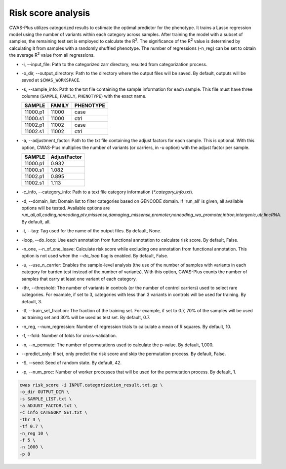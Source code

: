 .. _riskscore:

*************************
Risk score analysis
*************************

CWAS-Plus utilizes categorized results to estimate the optimal predictor for the phenotype. It trains a Lasso regression model using the number of variants within each category across samples. After training the model with a subset of samples, the remaining test set is employed to calculate the |R2|. The significance of the |R2| value is determined by calculating it from samples with a randomly shuffled phenotype. The number of regressions (-n_reg) can be set to obtain the average |R2| value from all regressions.

.. |R2| replace:: R\ :sup:`2`


- -i, --input_file: Path to the categorized zarr directory, resulted from categorization process.
- -o_dir, --output_directory: Path to the directory where the output files will be saved. By default, outputs will be saved at ``$CWAS_WORKSPACE``.
- -s, --sample_info: Path to the txt file containing the sample information for each sample. This file must have three columns (``SAMPLE``, ``FAMILY``, ``PHENOTYPE``) with the exact name.

  +----------+--------+-----------+
  |  SAMPLE  | FAMILY | PHENOTYPE |
  +==========+========+===========+
  | 11000.p1 | 11000  |   case    |
  +----------+--------+-----------+
  | 11000.s1 | 11000  |   ctrl    |
  +----------+--------+-----------+
  | 11002.p1 | 11002  |   case    |
  +----------+--------+-----------+
  | 11002.s1 | 11002  |   ctrl    |
  +----------+--------+-----------+

- -a, --adjustment_factor: Path to the txt file containing the adjust factors for each sample. This is optional. With this option, CWAS-Plus multiplies the number of variants (or carriers, in -u option) with the adjust factor per sample.

  +----------+--------------+
  | SAMPLE   | AdjustFactor |
  +==========+==============+
  | 11000.p1 | 0.932        |
  +----------+--------------+
  | 11000.s1 | 1.082        |
  +----------+--------------+
  | 11002.p1 | 0.895        |
  +----------+--------------+
  | 11002.s1 | 1.113        |
  +----------+--------------+

- -c_info, --category_info: Path to a text file category information (`*.category_info.txt`).
- -d, --domain_list: Domain list to filter categories based on GENCODE domain. If 'run_all' is given, all available options will be tested. Available options are `run_all,all,coding,noncoding,ptv,missense,damaging_missense,promoter,noncoding_wo_promoter,intron,intergenic,utr,lincRNA`. By default, all.
- -t, --tag: Tag used for the name of the output files. By default, None.
- -loop, --do_loop: Use each annotation from functional annotation to calculate risk score. By default, False.
- -n_one, --n_of_one_leave: Calculate risk score while excluding one annotation from functional annotation. This option is not used when the `--do_loop` flag is enabled. By default, False.
- -u, --use_n_carrier: Enables the sample-level analysis (the use of the number of samples with variants in each category for burden test instead of the number of variants). With this option, CWAS-Plus counts the number of samples that carry at least one variant of each category.
- -thr, --threshold: The number of variants in controls (or the number of control carriers) used to select rare categories. For example, if set to 3, categories with less than 3 variants in controls will be used for training. By default, 3.
- -tf, --train_set_fraction: The fraction of the training set. For example, if set to 0.7, 70% of the samples will be used as training set and 30% will be used as test set. By default, 0.7.
- -n_reg, --num_regression: Number of regression trials to calculate a mean of R squares. By default, 10.
- -f, --fold: Number of folds for cross-validation.
- -n, --n_permute: The number of permutations used to calculate the p-value. By default, 1,000.
- --predict_only: If set, only predict the risk score and skip the permutation process. By default, False.
- -S, --seed: Seed of random state. By default, 42.
- -p, --num_proc: Number of worker processes that will be used for the permutation process. By default, 1.



.. code-block:: solidity
  
  cwas risk_score -i INPUT.categorization_result.txt.gz \
  -o_dir OUTPUT_DIR \
  -s SAMPLE_LIST.txt \
  -a ADJUST_FACTOR.txt \
  -c_info CATEGORY_SET.txt \
  -thr 3 \
  -tf 0.7 \
  -n_reg 10 \
  -f 5 \
  -n 1000 \
  -p 8


